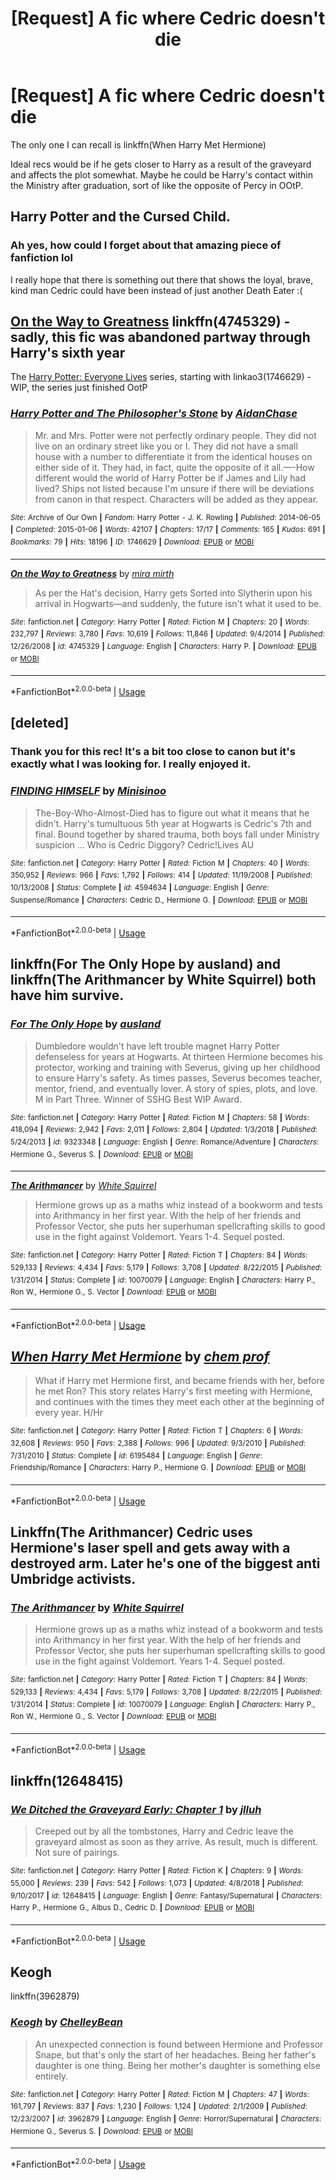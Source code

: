 #+TITLE: [Request] A fic where Cedric doesn't die

* [Request] A fic where Cedric doesn't die
:PROPERTIES:
:Author: iambeeblack
:Score: 7
:DateUnix: 1554597642.0
:DateShort: 2019-Apr-07
:FlairText: Request
:END:
The only one I can recall is linkffn(When Harry Met Hermione)

Ideal recs would be if he gets closer to Harry as a result of the graveyard and affects the plot somewhat. Maybe he could be Harry's contact within the Ministry after graduation, sort of like the opposite of Percy in OOtP.


** Harry Potter and the Cursed Child.
:PROPERTIES:
:Author: Taarabdh
:Score: 17
:DateUnix: 1554601074.0
:DateShort: 2019-Apr-07
:END:

*** Ah yes, how could I forget about that amazing piece of fanfiction lol

I really hope that there is something out there that shows the loyal, brave, kind man Cedric could have been instead of just another Death Eater :(
:PROPERTIES:
:Author: iambeeblack
:Score: 10
:DateUnix: 1554603942.0
:DateShort: 2019-Apr-07
:END:


** [[https://www.fanfiction.net/s/4745329/1/On-the-Way-to-Greatness][On the Way to Greatness]] linkffn(4745329) - sadly, this fic was abandoned partway through Harry's sixth year

The [[https://archiveofourown.org/series/111713][Harry Potter: Everyone Lives]] series, starting with linkao3(1746629) - WIP, the series just finished OotP
:PROPERTIES:
:Author: siderumincaelo
:Score: 4
:DateUnix: 1554610518.0
:DateShort: 2019-Apr-07
:END:

*** [[https://archiveofourown.org/works/1746629][*/Harry Potter and The Philosopher's Stone/*]] by [[https://www.archiveofourown.org/users/AidanChase/pseuds/AidanChase][/AidanChase/]]

#+begin_quote
  Mr. and Mrs. Potter were not perfectly ordinary people. They did not live on an ordinary street like you or I. They did not have a small house with a number to differentiate it from the identical houses on either side of it. They had, in fact, quite the opposite of it all.----How different would the world of Harry Potter be if James and Lily had lived? Ships not listed because I'm unsure if there will be deviations from canon in that respect. Characters will be added as they appear.
#+end_quote

^{/Site/:} ^{Archive} ^{of} ^{Our} ^{Own} ^{*|*} ^{/Fandom/:} ^{Harry} ^{Potter} ^{-} ^{J.} ^{K.} ^{Rowling} ^{*|*} ^{/Published/:} ^{2014-06-05} ^{*|*} ^{/Completed/:} ^{2015-01-06} ^{*|*} ^{/Words/:} ^{42107} ^{*|*} ^{/Chapters/:} ^{17/17} ^{*|*} ^{/Comments/:} ^{165} ^{*|*} ^{/Kudos/:} ^{691} ^{*|*} ^{/Bookmarks/:} ^{79} ^{*|*} ^{/Hits/:} ^{18196} ^{*|*} ^{/ID/:} ^{1746629} ^{*|*} ^{/Download/:} ^{[[https://archiveofourown.org/downloads/1746629/Harry%20Potter%20and%20The.epub?updated_at=1543177042][EPUB]]} ^{or} ^{[[https://archiveofourown.org/downloads/1746629/Harry%20Potter%20and%20The.mobi?updated_at=1543177042][MOBI]]}

--------------

[[https://www.fanfiction.net/s/4745329/1/][*/On the Way to Greatness/*]] by [[https://www.fanfiction.net/u/1541187/mira-mirth][/mira mirth/]]

#+begin_quote
  As per the Hat's decision, Harry gets Sorted into Slytherin upon his arrival in Hogwarts---and suddenly, the future isn't what it used to be.
#+end_quote

^{/Site/:} ^{fanfiction.net} ^{*|*} ^{/Category/:} ^{Harry} ^{Potter} ^{*|*} ^{/Rated/:} ^{Fiction} ^{M} ^{*|*} ^{/Chapters/:} ^{20} ^{*|*} ^{/Words/:} ^{232,797} ^{*|*} ^{/Reviews/:} ^{3,780} ^{*|*} ^{/Favs/:} ^{10,619} ^{*|*} ^{/Follows/:} ^{11,846} ^{*|*} ^{/Updated/:} ^{9/4/2014} ^{*|*} ^{/Published/:} ^{12/26/2008} ^{*|*} ^{/id/:} ^{4745329} ^{*|*} ^{/Language/:} ^{English} ^{*|*} ^{/Characters/:} ^{Harry} ^{P.} ^{*|*} ^{/Download/:} ^{[[http://www.ff2ebook.com/old/ffn-bot/index.php?id=4745329&source=ff&filetype=epub][EPUB]]} ^{or} ^{[[http://www.ff2ebook.com/old/ffn-bot/index.php?id=4745329&source=ff&filetype=mobi][MOBI]]}

--------------

*FanfictionBot*^{2.0.0-beta} | [[https://github.com/tusing/reddit-ffn-bot/wiki/Usage][Usage]]
:PROPERTIES:
:Author: FanfictionBot
:Score: 1
:DateUnix: 1554610539.0
:DateShort: 2019-Apr-07
:END:


** [deleted]
:PROPERTIES:
:Score: 4
:DateUnix: 1554640008.0
:DateShort: 2019-Apr-07
:END:

*** Thank you for this rec! It's a bit too close to canon but it's exactly what I was looking for. I really enjoyed it.
:PROPERTIES:
:Author: iambeeblack
:Score: 2
:DateUnix: 1554725530.0
:DateShort: 2019-Apr-08
:END:


*** [[https://www.fanfiction.net/s/4594634/1/][*/FINDING HIMSELF/*]] by [[https://www.fanfiction.net/u/106720/Minisinoo][/Minisinoo/]]

#+begin_quote
  The-Boy-Who-Almost-Died has to figure out what it means that he didn't. Harry's tumultuous 5th year at Hogwarts is Cedric's 7th and final. Bound together by shared trauma, both boys fall under Ministry suspicion ... Who is Cedric Diggory? Cedric!Lives AU
#+end_quote

^{/Site/:} ^{fanfiction.net} ^{*|*} ^{/Category/:} ^{Harry} ^{Potter} ^{*|*} ^{/Rated/:} ^{Fiction} ^{M} ^{*|*} ^{/Chapters/:} ^{40} ^{*|*} ^{/Words/:} ^{350,952} ^{*|*} ^{/Reviews/:} ^{966} ^{*|*} ^{/Favs/:} ^{1,792} ^{*|*} ^{/Follows/:} ^{414} ^{*|*} ^{/Updated/:} ^{11/19/2008} ^{*|*} ^{/Published/:} ^{10/13/2008} ^{*|*} ^{/Status/:} ^{Complete} ^{*|*} ^{/id/:} ^{4594634} ^{*|*} ^{/Language/:} ^{English} ^{*|*} ^{/Genre/:} ^{Suspense/Romance} ^{*|*} ^{/Characters/:} ^{Cedric} ^{D.,} ^{Hermione} ^{G.} ^{*|*} ^{/Download/:} ^{[[http://www.ff2ebook.com/old/ffn-bot/index.php?id=4594634&source=ff&filetype=epub][EPUB]]} ^{or} ^{[[http://www.ff2ebook.com/old/ffn-bot/index.php?id=4594634&source=ff&filetype=mobi][MOBI]]}

--------------

*FanfictionBot*^{2.0.0-beta} | [[https://github.com/tusing/reddit-ffn-bot/wiki/Usage][Usage]]
:PROPERTIES:
:Author: FanfictionBot
:Score: 1
:DateUnix: 1554640031.0
:DateShort: 2019-Apr-07
:END:


** linkffn(For The Only Hope by ausland) and linkffn(The Arithmancer by White Squirrel) both have him survive.
:PROPERTIES:
:Author: turbinicarpus
:Score: 2
:DateUnix: 1554626384.0
:DateShort: 2019-Apr-07
:END:

*** [[https://www.fanfiction.net/s/9323348/1/][*/For The Only Hope/*]] by [[https://www.fanfiction.net/u/2441303/ausland][/ausland/]]

#+begin_quote
  Dumbledore wouldn't have left trouble magnet Harry Potter defenseless for years at Hogwarts. At thirteen Hermione becomes his protector, working and training with Severus, giving up her childhood to ensure Harry's safety. As times passes, Severus becomes teacher, mentor, friend, and eventually lover. A story of spies, plots, and love. M in Part Three. Winner of SSHG Best WIP Award.
#+end_quote

^{/Site/:} ^{fanfiction.net} ^{*|*} ^{/Category/:} ^{Harry} ^{Potter} ^{*|*} ^{/Rated/:} ^{Fiction} ^{M} ^{*|*} ^{/Chapters/:} ^{58} ^{*|*} ^{/Words/:} ^{418,094} ^{*|*} ^{/Reviews/:} ^{2,942} ^{*|*} ^{/Favs/:} ^{2,011} ^{*|*} ^{/Follows/:} ^{2,804} ^{*|*} ^{/Updated/:} ^{1/3/2018} ^{*|*} ^{/Published/:} ^{5/24/2013} ^{*|*} ^{/id/:} ^{9323348} ^{*|*} ^{/Language/:} ^{English} ^{*|*} ^{/Genre/:} ^{Romance/Adventure} ^{*|*} ^{/Characters/:} ^{Hermione} ^{G.,} ^{Severus} ^{S.} ^{*|*} ^{/Download/:} ^{[[http://www.ff2ebook.com/old/ffn-bot/index.php?id=9323348&source=ff&filetype=epub][EPUB]]} ^{or} ^{[[http://www.ff2ebook.com/old/ffn-bot/index.php?id=9323348&source=ff&filetype=mobi][MOBI]]}

--------------

[[https://www.fanfiction.net/s/10070079/1/][*/The Arithmancer/*]] by [[https://www.fanfiction.net/u/5339762/White-Squirrel][/White Squirrel/]]

#+begin_quote
  Hermione grows up as a maths whiz instead of a bookworm and tests into Arithmancy in her first year. With the help of her friends and Professor Vector, she puts her superhuman spellcrafting skills to good use in the fight against Voldemort. Years 1-4. Sequel posted.
#+end_quote

^{/Site/:} ^{fanfiction.net} ^{*|*} ^{/Category/:} ^{Harry} ^{Potter} ^{*|*} ^{/Rated/:} ^{Fiction} ^{T} ^{*|*} ^{/Chapters/:} ^{84} ^{*|*} ^{/Words/:} ^{529,133} ^{*|*} ^{/Reviews/:} ^{4,434} ^{*|*} ^{/Favs/:} ^{5,179} ^{*|*} ^{/Follows/:} ^{3,708} ^{*|*} ^{/Updated/:} ^{8/22/2015} ^{*|*} ^{/Published/:} ^{1/31/2014} ^{*|*} ^{/Status/:} ^{Complete} ^{*|*} ^{/id/:} ^{10070079} ^{*|*} ^{/Language/:} ^{English} ^{*|*} ^{/Characters/:} ^{Harry} ^{P.,} ^{Ron} ^{W.,} ^{Hermione} ^{G.,} ^{S.} ^{Vector} ^{*|*} ^{/Download/:} ^{[[http://www.ff2ebook.com/old/ffn-bot/index.php?id=10070079&source=ff&filetype=epub][EPUB]]} ^{or} ^{[[http://www.ff2ebook.com/old/ffn-bot/index.php?id=10070079&source=ff&filetype=mobi][MOBI]]}

--------------

*FanfictionBot*^{2.0.0-beta} | [[https://github.com/tusing/reddit-ffn-bot/wiki/Usage][Usage]]
:PROPERTIES:
:Author: FanfictionBot
:Score: 1
:DateUnix: 1554626423.0
:DateShort: 2019-Apr-07
:END:


** [[https://www.fanfiction.net/s/6195484/1/][*/When Harry Met Hermione/*]] by [[https://www.fanfiction.net/u/769110/chem-prof][/chem prof/]]

#+begin_quote
  What if Harry met Hermione first, and became friends with her, before he met Ron? This story relates Harry's first meeting with Hermione, and continues with the times they meet each other at the beginning of every year. H/Hr
#+end_quote

^{/Site/:} ^{fanfiction.net} ^{*|*} ^{/Category/:} ^{Harry} ^{Potter} ^{*|*} ^{/Rated/:} ^{Fiction} ^{T} ^{*|*} ^{/Chapters/:} ^{6} ^{*|*} ^{/Words/:} ^{32,608} ^{*|*} ^{/Reviews/:} ^{950} ^{*|*} ^{/Favs/:} ^{2,388} ^{*|*} ^{/Follows/:} ^{996} ^{*|*} ^{/Updated/:} ^{9/3/2010} ^{*|*} ^{/Published/:} ^{7/31/2010} ^{*|*} ^{/Status/:} ^{Complete} ^{*|*} ^{/id/:} ^{6195484} ^{*|*} ^{/Language/:} ^{English} ^{*|*} ^{/Genre/:} ^{Friendship/Romance} ^{*|*} ^{/Characters/:} ^{Harry} ^{P.,} ^{Hermione} ^{G.} ^{*|*} ^{/Download/:} ^{[[http://www.ff2ebook.com/old/ffn-bot/index.php?id=6195484&source=ff&filetype=epub][EPUB]]} ^{or} ^{[[http://www.ff2ebook.com/old/ffn-bot/index.php?id=6195484&source=ff&filetype=mobi][MOBI]]}

--------------

*FanfictionBot*^{2.0.0-beta} | [[https://github.com/tusing/reddit-ffn-bot/wiki/Usage][Usage]]
:PROPERTIES:
:Author: FanfictionBot
:Score: 1
:DateUnix: 1554597656.0
:DateShort: 2019-Apr-07
:END:


** Linkffn(The Arithmancer) Cedric uses Hermione's laser spell and gets away with a destroyed arm. Later he's one of the biggest anti Umbridge activists.
:PROPERTIES:
:Author: 15_Redstones
:Score: 1
:DateUnix: 1554618425.0
:DateShort: 2019-Apr-07
:END:

*** [[https://www.fanfiction.net/s/10070079/1/][*/The Arithmancer/*]] by [[https://www.fanfiction.net/u/5339762/White-Squirrel][/White Squirrel/]]

#+begin_quote
  Hermione grows up as a maths whiz instead of a bookworm and tests into Arithmancy in her first year. With the help of her friends and Professor Vector, she puts her superhuman spellcrafting skills to good use in the fight against Voldemort. Years 1-4. Sequel posted.
#+end_quote

^{/Site/:} ^{fanfiction.net} ^{*|*} ^{/Category/:} ^{Harry} ^{Potter} ^{*|*} ^{/Rated/:} ^{Fiction} ^{T} ^{*|*} ^{/Chapters/:} ^{84} ^{*|*} ^{/Words/:} ^{529,133} ^{*|*} ^{/Reviews/:} ^{4,434} ^{*|*} ^{/Favs/:} ^{5,179} ^{*|*} ^{/Follows/:} ^{3,708} ^{*|*} ^{/Updated/:} ^{8/22/2015} ^{*|*} ^{/Published/:} ^{1/31/2014} ^{*|*} ^{/Status/:} ^{Complete} ^{*|*} ^{/id/:} ^{10070079} ^{*|*} ^{/Language/:} ^{English} ^{*|*} ^{/Characters/:} ^{Harry} ^{P.,} ^{Ron} ^{W.,} ^{Hermione} ^{G.,} ^{S.} ^{Vector} ^{*|*} ^{/Download/:} ^{[[http://www.ff2ebook.com/old/ffn-bot/index.php?id=10070079&source=ff&filetype=epub][EPUB]]} ^{or} ^{[[http://www.ff2ebook.com/old/ffn-bot/index.php?id=10070079&source=ff&filetype=mobi][MOBI]]}

--------------

*FanfictionBot*^{2.0.0-beta} | [[https://github.com/tusing/reddit-ffn-bot/wiki/Usage][Usage]]
:PROPERTIES:
:Author: FanfictionBot
:Score: 1
:DateUnix: 1554618436.0
:DateShort: 2019-Apr-07
:END:


** linkffn(12648415)
:PROPERTIES:
:Author: flying_shadow
:Score: 1
:DateUnix: 1554646545.0
:DateShort: 2019-Apr-07
:END:

*** [[https://www.fanfiction.net/s/12648415/1/][*/We Ditched the Graveyard Early: Chapter 1/*]] by [[https://www.fanfiction.net/u/9395907/jlluh][/jlluh/]]

#+begin_quote
  Creeped out by all the tombstones, Harry and Cedric leave the graveyard almost as soon as they arrive. As result, much is different. Not sure of pairings.
#+end_quote

^{/Site/:} ^{fanfiction.net} ^{*|*} ^{/Category/:} ^{Harry} ^{Potter} ^{*|*} ^{/Rated/:} ^{Fiction} ^{K} ^{*|*} ^{/Chapters/:} ^{9} ^{*|*} ^{/Words/:} ^{55,000} ^{*|*} ^{/Reviews/:} ^{239} ^{*|*} ^{/Favs/:} ^{542} ^{*|*} ^{/Follows/:} ^{1,073} ^{*|*} ^{/Updated/:} ^{4/8/2018} ^{*|*} ^{/Published/:} ^{9/10/2017} ^{*|*} ^{/id/:} ^{12648415} ^{*|*} ^{/Language/:} ^{English} ^{*|*} ^{/Genre/:} ^{Fantasy/Supernatural} ^{*|*} ^{/Characters/:} ^{Harry} ^{P.,} ^{Hermione} ^{G.,} ^{Albus} ^{D.,} ^{Cedric} ^{D.} ^{*|*} ^{/Download/:} ^{[[http://www.ff2ebook.com/old/ffn-bot/index.php?id=12648415&source=ff&filetype=epub][EPUB]]} ^{or} ^{[[http://www.ff2ebook.com/old/ffn-bot/index.php?id=12648415&source=ff&filetype=mobi][MOBI]]}

--------------

*FanfictionBot*^{2.0.0-beta} | [[https://github.com/tusing/reddit-ffn-bot/wiki/Usage][Usage]]
:PROPERTIES:
:Author: FanfictionBot
:Score: 1
:DateUnix: 1554646562.0
:DateShort: 2019-Apr-07
:END:


** Keogh

linkffn(3962879)
:PROPERTIES:
:Author: RL109531
:Score: 1
:DateUnix: 1554652314.0
:DateShort: 2019-Apr-07
:END:

*** [[https://www.fanfiction.net/s/3962879/1/][*/Keogh/*]] by [[https://www.fanfiction.net/u/223901/ChelleyBean][/ChelleyBean/]]

#+begin_quote
  An unexpected connection is found between Hermione and Professor Snape, but that's only the start of her headaches. Being her father's daughter is one thing. Being her mother's daughter is something else entirely.
#+end_quote

^{/Site/:} ^{fanfiction.net} ^{*|*} ^{/Category/:} ^{Harry} ^{Potter} ^{*|*} ^{/Rated/:} ^{Fiction} ^{M} ^{*|*} ^{/Chapters/:} ^{47} ^{*|*} ^{/Words/:} ^{161,797} ^{*|*} ^{/Reviews/:} ^{837} ^{*|*} ^{/Favs/:} ^{1,230} ^{*|*} ^{/Follows/:} ^{1,124} ^{*|*} ^{/Updated/:} ^{2/1/2009} ^{*|*} ^{/Published/:} ^{12/23/2007} ^{*|*} ^{/id/:} ^{3962879} ^{*|*} ^{/Language/:} ^{English} ^{*|*} ^{/Genre/:} ^{Horror/Supernatural} ^{*|*} ^{/Characters/:} ^{Hermione} ^{G.,} ^{Severus} ^{S.} ^{*|*} ^{/Download/:} ^{[[http://www.ff2ebook.com/old/ffn-bot/index.php?id=3962879&source=ff&filetype=epub][EPUB]]} ^{or} ^{[[http://www.ff2ebook.com/old/ffn-bot/index.php?id=3962879&source=ff&filetype=mobi][MOBI]]}

--------------

*FanfictionBot*^{2.0.0-beta} | [[https://github.com/tusing/reddit-ffn-bot/wiki/Usage][Usage]]
:PROPERTIES:
:Author: FanfictionBot
:Score: 1
:DateUnix: 1554652329.0
:DateShort: 2019-Apr-07
:END:
